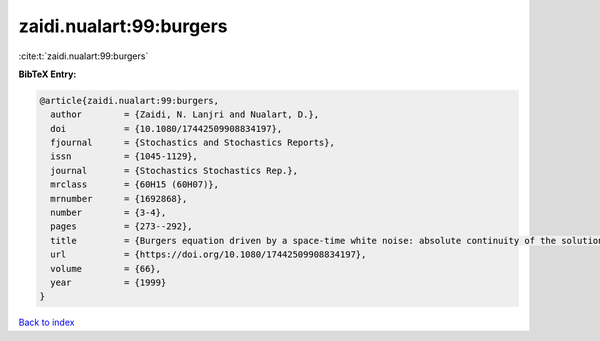 zaidi.nualart:99:burgers
========================

:cite:t:`zaidi.nualart:99:burgers`

**BibTeX Entry:**

.. code-block:: bibtex

   @article{zaidi.nualart:99:burgers,
     author        = {Zaidi, N. Lanjri and Nualart, D.},
     doi           = {10.1080/17442509908834197},
     fjournal      = {Stochastics and Stochastics Reports},
     issn          = {1045-1129},
     journal       = {Stochastics Stochastics Rep.},
     mrclass       = {60H15 (60H07)},
     mrnumber      = {1692868},
     number        = {3-4},
     pages         = {273--292},
     title         = {Burgers equation driven by a space-time white noise: absolute continuity of the solution},
     url           = {https://doi.org/10.1080/17442509908834197},
     volume        = {66},
     year          = {1999}
   }

`Back to index <../By-Cite-Keys.html>`_
